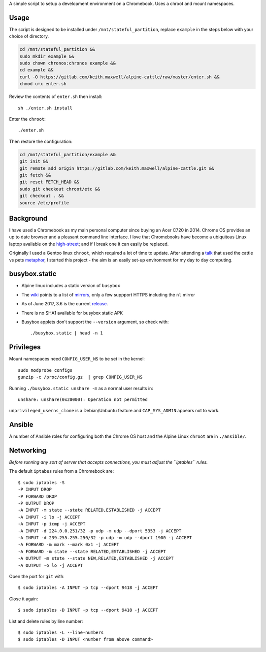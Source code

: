 A simple script to setup a development environment on a Chromebook. Uses a
chroot and mount namespaces.

Usage
-----

The script is designed to be installed under ``/mnt/stateful_partition``,
replace ``example`` in the steps below with your choice of directory.

.. code:: sh

  cd /mnt/stateful_partition &&
  sudo mkdir example &&
  sudo chown chronos:chronos example &&
  cd example &&
  curl -O https://gitlab.com/keith.maxwell/alpine-cattle/raw/master/enter.sh &&
  chmod u+x enter.sh

Review the contents of ``enter.sh`` then install::

  sh ./enter.sh install

Enter the ``chroot``::

  ./enter.sh

Then restore the configuration:

.. code:: sh

    cd /mnt/stateful_partition/example &&
    git init &&
    git remote add origin https://gitlab.com/keith.maxwell/alpine-cattle.git &&
    git fetch &&
    git reset FETCH_HEAD &&
    sudo git checkout chroot/etc &&
    git checkout . &&
    source /etc/profile

Background
----------

I have used a Chromebook as my main personal computer since buying an Acer C720
in 2014. Chrome OS provides an up to date browser and a pleasant command line
interface. I love that Chromebooks have become a ubiquitous Linux laptop
available on the high-street_; and if I break one it can easily be replaced.

Originally I used a Gentoo linux ``chroot``, which required a lot of time to
update. After attending a talk_ that used the cattle vs pets metaphor_, I
started this project - the aim is an easily set-up environment for my day to
day computing.

.. _high-street:
    https://www.argos.co.uk

.. _talk:
    https://www.nidevconf.com/sessions/garethfleming/

.. _metaphor:
    https://www.theregister.co.uk/2013/03/18/servers_pets_or_cattle_cern/

busybox.static
--------------

-   Alpine linux includes a static version of ``busybox``
-   The wiki_ points to a list of mirrors_, only a few suppport HTTPS including
    the ``nl`` mirror
-   As of June 2017, 3.6 is the current release_.
-   There is no SHA1 available for busybox static APK
-   Busybox applets don't support the ``--version`` argument, so check with::

    ./busybox.static | head -n 1

.. _wiki: https://wiki.alpinelinux.org/wiki/Alpine_Linux:Mirrors
.. _mirrors: http://rsync.alpinelinux.org/alpine/MIRRORS.txt
.. _release: https://wiki.alpinelinux.org/wiki/Alpine_Linux:Releases

Privileges
----------

Mount namespaces need ``CONFIG_USER_NS`` to be set in the kernel::

    sudo modprobe configs
    gunzip -c /proc/config.gz  | grep CONFIG_USER_NS

Running ``./busybox.static unshare -m`` as a normal user results in::

    unshare: unshare(0x20000): Operation not permitted

``unprivileged_userns_clone`` is a Debian/Unbuntu feature and ``CAP_SYS_ADMIN``
appears not to work.

Ansible
-------

A number of Ansible roles for configuring both the Chrome OS host and the
Alpine Linux ``chroot`` are in ``./ansible/``.

Networking
----------

*Before running any sort of server that accepts connections, you must adjust
the ``iptables`` rules.*

The default ``iptabes`` rules from a Chromebook are::

    $ sudo iptables -S
    -P INPUT DROP
    -P FORWARD DROP
    -P OUTPUT DROP
    -A INPUT -m state --state RELATED,ESTABLISHED -j ACCEPT
    -A INPUT -i lo -j ACCEPT
    -A INPUT -p icmp -j ACCEPT
    -A INPUT -d 224.0.0.251/32 -p udp -m udp --dport 5353 -j ACCEPT
    -A INPUT -d 239.255.255.250/32 -p udp -m udp --dport 1900 -j ACCEPT
    -A FORWARD -m mark --mark 0x1 -j ACCEPT
    -A FORWARD -m state --state RELATED,ESTABLISHED -j ACCEPT
    -A OUTPUT -m state --state NEW,RELATED,ESTABLISHED -j ACCEPT
    -A OUTPUT -o lo -j ACCEPT

Open the port for ``git`` with::

    $ sudo iptables -A INPUT -p tcp --dport 9418 -j ACCEPT

Close it again::

    $ sudo iptables -D INPUT -p tcp --dport 9418 -j ACCEPT
 
List and delete rules by line number::

    $ sudo iptables -L --line-numbers
    $ sudo iptables -D INPUT <number from above command>

.. vim: ft=rst expandtab shiftwidth=4 tabstop=4
